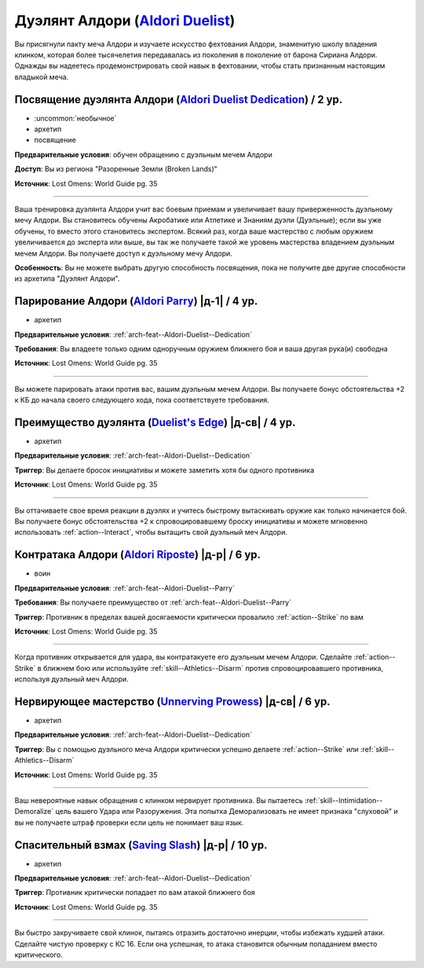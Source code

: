 .. rst-class:: archetype
.. _archetype--Aldori-Duelist:

Дуэлянт Алдори (`Aldori Duelist <https://2e.aonprd.com/Archetypes.aspx?ID=14>`_)
-------------------------------------------------------------------------------------------------------------

Вы присягнули пакту меча Алдори и изучаете искусство фехтования Алдори, знаменитую школу владения клинком, которая более тысячелетия передавалась из поколения в поколение от барона Сириана Алдори.
Однажды вы надеетесь продемонстрировать свой навык в фехтовании, чтобы стать признанным настоящим владыкой меча.


.. _arch-feat--Aldori-Duelist--Dedication:

Посвящение дуэлянта Алдори (`Aldori Duelist Dedication <https://2e.aonprd.com/Feats.aspx?ID=876>`_) / 2 ур.
~~~~~~~~~~~~~~~~~~~~~~~~~~~~~~~~~~~~~~~~~~~~~~~~~~~~~~~~~~~~~~~~~~~~~~~~~~~~~~~~~~~~~~~~~~~~~~~~~~~~~~~~~~~~

- :uncommon:`необычное`
- архетип
- посвящение

**Предварительные условия**: обучен обращению с дуэльным мечем Алдори

**Доступ**: Вы из региона "Разоренные Земли (Broken Lands)"

**Источник**: Lost Omens: World Guide pg. 35

----------

Ваша тренировка дуэлянта Алдори учит вас боевым приемам и увеличивает вашу приверженность дуэльному мечу Алдори.
Вы становитесь обучены Акробатике или Атлетике и Знаниям дуэли (Дуэльные); если вы уже обучены, то вместо этого становитесь экспертом.
Всякий раз, когда ваше мастерство с любым оружием увеличивается до эксперта или выше, вы так же получаете такой же уровень мастерства владением дуэльным мечем Алдори.
Вы получаете доступ к дуэльному мечу Алдори.

**Особенность**: Вы не можете выбрать другую способность посвящения, пока не получите две другие способности из архетипа "Дуэлянт Алдори".


.. _arch-feat--Aldori-Duelist--Parry:

Парирование Алдори (`Aldori Parry <https://2e.aonprd.com/Feats.aspx?ID=877>`_) |д-1| / 4 ур.
~~~~~~~~~~~~~~~~~~~~~~~~~~~~~~~~~~~~~~~~~~~~~~~~~~~~~~~~~~~~~~~~~~~~~~~~~~~~~~~~~~~~~~~~~~~~~~~~~~~~~~~~~~~~

- архетип

**Предварительные условия**: :ref:`arch-feat--Aldori-Duelist--Dedication`

**Требования**: Вы владеете только одним одноручным оружием ближнего боя и ваша другая рука(и) свободна

**Источник**: Lost Omens: World Guide pg. 35

----------

Вы можете парировать атаки против вас, вашим дуэльным мечем Алдори.
Вы получаете бонус обстоятельства +2 к КБ до начала своего следующего хода, пока соответствуете требования.


.. _arch-feat--Aldori-Duelist--Duelists-Edge:

Преимущество дуэлянта (`Duelist's Edge <https://2e.aonprd.com/Feats.aspx?ID=878>`_) |д-св| / 4 ур.
~~~~~~~~~~~~~~~~~~~~~~~~~~~~~~~~~~~~~~~~~~~~~~~~~~~~~~~~~~~~~~~~~~~~~~~~~~~~~~~~~~~~~~~~~~~~~~~~~~~~~~~~~~~~

- архетип

**Предварительные условия**: :ref:`arch-feat--Aldori-Duelist--Dedication`

**Триггер**: Вы делаете бросок инициативы и можете заметить хотя бы одного противника

**Источник**: Lost Omens: World Guide pg. 35

----------

Вы оттачиваете свое время реакции в дуэлях и учитесь быстрому вытаскивать оружие как только начинается бой.
Вы получаете бонус обстоятельства +2 к спровоцировавшему броску инициативы и можете мгновенно использовать :ref:`action--Interact`, чтобы вытащить свой дуэльный меч Алдори.


.. _arch-feat--Aldori-Duelist--Riposte:

Контратака Алдори (`Aldori Riposte <https://2e.aonprd.com/Feats.aspx?ID=879>`_) |д-р| / 6 ур.
~~~~~~~~~~~~~~~~~~~~~~~~~~~~~~~~~~~~~~~~~~~~~~~~~~~~~~~~~~~~~~~~~~~~~~~~~~~~~~~~~~~~~~~~~~~~~~~~~~~~~~~~~~~~

- воин

**Предварительные условия**: :ref:`arch-feat--Aldori-Duelist--Parry`

**Требования**: Вы получаете преимущество от :ref:`arch-feat--Aldori-Duelist--Parry`

**Триггер**: Противник в пределах вашей досягаемости критически провалило :ref:`action--Strike` по вам

**Источник**: Lost Omens: World Guide pg. 35

----------

Когда противник открывается для удара, вы контратакуете его дуэльным мечем Алдори.
Сделайте :ref:`action--Strike` в ближнем бою или используйте :ref:`skill--Athletics--Disarm` против спровоцировавшего противника, используя дуэльный меч Алдори.


.. _arch-feat--Aldori-Duelist--Unnerving-Prowess:

Нервирующее мастерство (`Unnerving Prowess <https://2e.aonprd.com/Feats.aspx?ID=880>`_) |д-св| / 6 ур.
~~~~~~~~~~~~~~~~~~~~~~~~~~~~~~~~~~~~~~~~~~~~~~~~~~~~~~~~~~~~~~~~~~~~~~~~~~~~~~~~~~~~~~~~~~~~~~~~~~~~~~~~~~~~

- архетип

**Предварительные условия**: :ref:`arch-feat--Aldori-Duelist--Dedication`

**Триггер**: Вы с помощью дуэльного меча Алдори критически успешно делаете :ref:`action--Strike` или :ref:`skill--Athletics--Disarm`

**Источник**: Lost Omens: World Guide pg. 35

----------

Ваш невероятные навык обращения с клинком нервирует противника.
Вы пытаетесь :ref:`skill--Intimidation--Demoralize` цель вашего Удара или Разоружения.
Эта попытка Деморализовать не имеет признака "слуховой" и вы не получаете штраф проверки если цель не понимает ваш язык.


.. _arch-feat--Aldori-Duelist--Saving-Slash:

Спасительный взмах (`Saving Slash <https://2e.aonprd.com/Feats.aspx?ID=881>`_) |д-р| / 10 ур.
~~~~~~~~~~~~~~~~~~~~~~~~~~~~~~~~~~~~~~~~~~~~~~~~~~~~~~~~~~~~~~~~~~~~~~~~~~~~~~~~~~~~~~~~~~~~~~~~~~~~~~~~~~~~

- архетип

**Предварительные условия**: :ref:`arch-feat--Aldori-Duelist--Dedication`

**Триггер**: Противник критически попадает по вам атакой ближнего боя

**Источник**: Lost Omens: World Guide pg. 35

----------

Вы быстро закручиваете свой клинок, пытаясь отразить достаточно инерции, чтобы избежать худшей атаки.
Сделайте чистую проверку с КС 16.
Если она успешная, то атака становится обычным попаданием вместо критического.